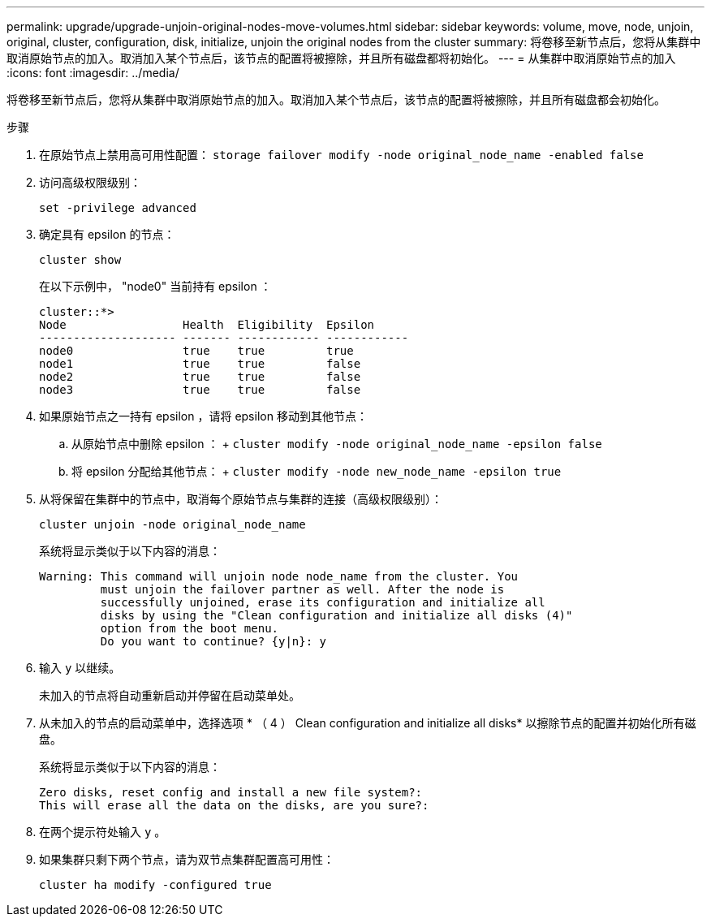 ---
permalink: upgrade/upgrade-unjoin-original-nodes-move-volumes.html 
sidebar: sidebar 
keywords: volume, move, node, unjoin, original, cluster, configuration, disk, initialize, unjoin the original nodes from the cluster 
summary: 将卷移至新节点后，您将从集群中取消原始节点的加入。取消加入某个节点后，该节点的配置将被擦除，并且所有磁盘都将初始化。 
---
= 从集群中取消原始节点的加入
:icons: font
:imagesdir: ../media/


[role="lead"]
将卷移至新节点后，您将从集群中取消原始节点的加入。取消加入某个节点后，该节点的配置将被擦除，并且所有磁盘都会初始化。

.步骤
. 在原始节点上禁用高可用性配置： `storage failover modify -node original_node_name -enabled false`
. 访问高级权限级别：
+
`set -privilege advanced`

. 确定具有 epsilon 的节点：
+
`cluster show`

+
在以下示例中， "node0" 当前持有 epsilon ：

+
[listing]
----
cluster::*>
Node                 Health  Eligibility  Epsilon
-------------------- ------- ------------ ------------
node0                true    true         true
node1                true    true         false
node2                true    true         false
node3                true    true         false
----
. 如果原始节点之一持有 epsilon ，请将 epsilon 移动到其他节点：
+
.. 从原始节点中删除 epsilon ： + `cluster modify -node original_node_name -epsilon false`
.. 将 epsilon 分配给其他节点： + `cluster modify -node new_node_name -epsilon true`


. 从将保留在集群中的节点中，取消每个原始节点与集群的连接（高级权限级别）：
+
`cluster unjoin -node original_node_name`

+
系统将显示类似于以下内容的消息：

+
[listing]
----
Warning: This command will unjoin node node_name from the cluster. You
         must unjoin the failover partner as well. After the node is
         successfully unjoined, erase its configuration and initialize all
         disks by using the "Clean configuration and initialize all disks (4)"
         option from the boot menu.
         Do you want to continue? {y|n}: y
----
. 输入 `y` 以继续。
+
未加入的节点将自动重新启动并停留在启动菜单处。

. 从未加入的节点的启动菜单中，选择选项 * （ 4 ） Clean configuration and initialize all disks* 以擦除节点的配置并初始化所有磁盘。
+
系统将显示类似于以下内容的消息：

+
[listing]
----
Zero disks, reset config and install a new file system?:
This will erase all the data on the disks, are you sure?:
----
. 在两个提示符处输入 `y` 。
. 如果集群只剩下两个节点，请为双节点集群配置高可用性：
+
`cluster ha modify -configured true`


